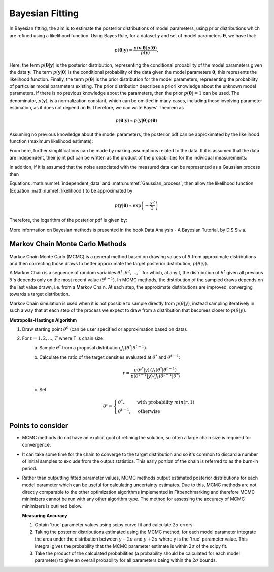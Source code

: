 .. _bayesian:

****************
Bayesian Fitting
****************

In Bayesian fitting, the aim is to estimate the posterior distributions of model parameters, using prior distributions which are refined using a likelihood function. 
Using Bayes Rule, for a dataset :math:`\boldsymbol{y}` and set of model parameters :math:`\boldsymbol{\theta}`, we have that:

.. math::
    p(\boldsymbol{\theta} | \boldsymbol{y}) = \frac{p(\boldsymbol{y} | \boldsymbol{\theta}) p(\boldsymbol{\theta})}{p(\boldsymbol{y})}.

Here, the term :math:`p(\boldsymbol{\theta} | \boldsymbol{y})` is the posterior distribution, representing the conditional probability of the model parameters given the data :math:`\boldsymbol{y}`.
The term :math:`p(\boldsymbol{y} | \boldsymbol{\theta})` is the conditional probability of the data given the model parameters :math:`\boldsymbol{\theta}`; this represents the likelihood function.
Finally, the term :math:`p(\boldsymbol{\theta})` is the prior distribution for the model parameters, representing the probability of particular model parameters existing.
The prior distribution describes a priori knowledge about the unknown model parameters. If there is no previous knowledge about the parameters, then the prior :math:`p(\boldsymbol{\theta}) = 1` can be used.
The denominator, :math:`p(\boldsymbol{y})`, is a normalization constant, which can be omitted in many cases, including those involving parameter estimation, as it does not depend on :math:`\boldsymbol{\theta}`.
Therefore, we can write Bayes' Theorem as

.. math::
    p(\boldsymbol{\theta} | \boldsymbol{y}) \propto p(\boldsymbol{y} | \boldsymbol{\theta}) p(\boldsymbol{\theta})

Assuming no previous knowledge about the model parameters, the posterior pdf can be approximated by the likelihood function (maximum likelihood estimate):

.. math::
    :label: likelihood

    p(\boldsymbol{\theta} | \boldsymbol{y}) \propto p(\boldsymbol{y} | \boldsymbol{\theta})

From here, further simplifications can be made by making assumptions related to the data. If it is assumed that the data are independent, their joint pdf can be written as the product of the probabilities for the individual measurements:

.. math::
    :label: independent_data

    p(\boldsymbol{\theta} | \boldsymbol{y}) = \prod_{i=1}^N p(y_i | \boldsymbol{\theta}).

In addition, if it is assumed that the noise associated with the measured data can be represented as a Gaussian process then

.. math::
    :label: Gaussian_process

    p(y_i | \boldsymbol{\theta}) = \frac{1}{\sigma_i \sqrt{2 \pi}} \text{exp} \left[ -\frac{(f(\theta, y_i) - y_i)^2}{2 \sigma_i^2} \right].

Equations :math:numref:`independent_data` and :math:numref:`Gaussian_process`, then allow the likelihood function (Equation :math:numref:`likelihood`) to be approximated by

.. math::
    p(\boldsymbol{y} | \boldsymbol{\theta}) \propto \text{exp} \left( -\frac{\chi^2}{2} \right)

Therefore, the logarithm of the posterior pdf is given by:

.. math::
    :label: loglike

    \text{log}_e \left[ p(\boldsymbol{\theta} | \boldsymbol{y} )\right] = - \frac{\chi^2}{2}.

More information on Bayesian methods is presented in the book Data Analysis - A Bayesian Tutorial, by D.S.Sivia.

.. _MCMC:

Markov Chain Monte Carlo Methods
********************************

Markov Chain Monte Carlo (MCMC) is a general method based on drawing values of :math:`\theta` from approximate distributions and then correcting those draws to better approximate the target posterior distribution, :math:`p(\theta|y)`.

A Markov Chain is a sequence of random variables :math:`\theta^1, \theta^2, ...,`` for which, at any t, the distribution of :math:`\theta^t` given all previous :math:`\theta`'s depends only on the most recent value (:math:`\theta^{t-1}`). 
In MCMC methods, the distribution of the sampled draws depends on the last value drawn, i.e. from a Markov Chain. At each step, the approximate distributions are improved, converging towards a target distribution.

Markov Chain simulation is used when it is not possible to sample directly from :math:`p(\theta|y)`, instead sampling iteratively in such a way that at each step of the process we expect to draw from a distribution that becomes closer to :math:`p(\theta|y)`.

**Metropolis-Hastings Algorithm**

1. Draw starting point :math:`\theta^0` (can be user specified or approximation based on data).
2. For :math:`t = 1,2,...,T` where T is chain size:
    a. Sample :math:`\theta^*` from a proposal distribution :math:`J_t(\theta^*|\theta^{t-1})`.
    b. Calculate the ratio of the target densities evaluated at :math:`\theta^*` and :math:`\theta^{t-1}`:
            
        .. math::
            r=\frac{p(\theta^*|y)/J_t(\theta^*|\theta^{t-1})}{p(\theta^{t-1}|y)/J_t(\theta^{t-1}|\theta^*)}
    c. Set

        .. math::
            \theta^t = \begin{cases}\theta^*, & \text{with probability}\ min(r,1) \\ \theta^{t-1}, & \text{otherwise} \end{cases}

Points to consider
******************
- MCMC methods do not have an explicit goal of refining the solution, so often a large chain size is required for convergence.
- It can take some time for the chain to converge to the target distribution and so it's common to discard a number of initial samples
  to exclude from the output statistics. This early portion of the chain is referred to as the burn-in period.
- Rather than outputting fitted parameter values, MCMC methods output estimated posterior distributions for each model parameter which
  can be useful for calculating uncertainty estimates. Due to this, MCMC methods are not directly comparable to the other optimization algorithms
  implemented in Fitbenchmarking and therefore MCMC minimizers cannot be run with any other algorithm type. The method for assessing the accuracy of MCMC
  minimizers is outlined below.

  **Measuring Accuracy**

  1. Obtain 'true' parameter values using scipy curve fit and calculate :math:`2\sigma` errors.
  2. Taking the posterior distributions estimated using the MCMC method, for each model parameter integrate the area under the distribution between :math:`y-2\sigma` and :math:`y+2\sigma`
     where y is the 'true' parameter value. This integral gives the probability that the MCMC parameter estimate is within :math:`2\sigma` of the scipy fit.
  3. Take the product of the calculated probabilities (a probability should be calculated for each model parameter) to give an overall probability for all
     parameters being within the :math:`2\sigma` bounds.




